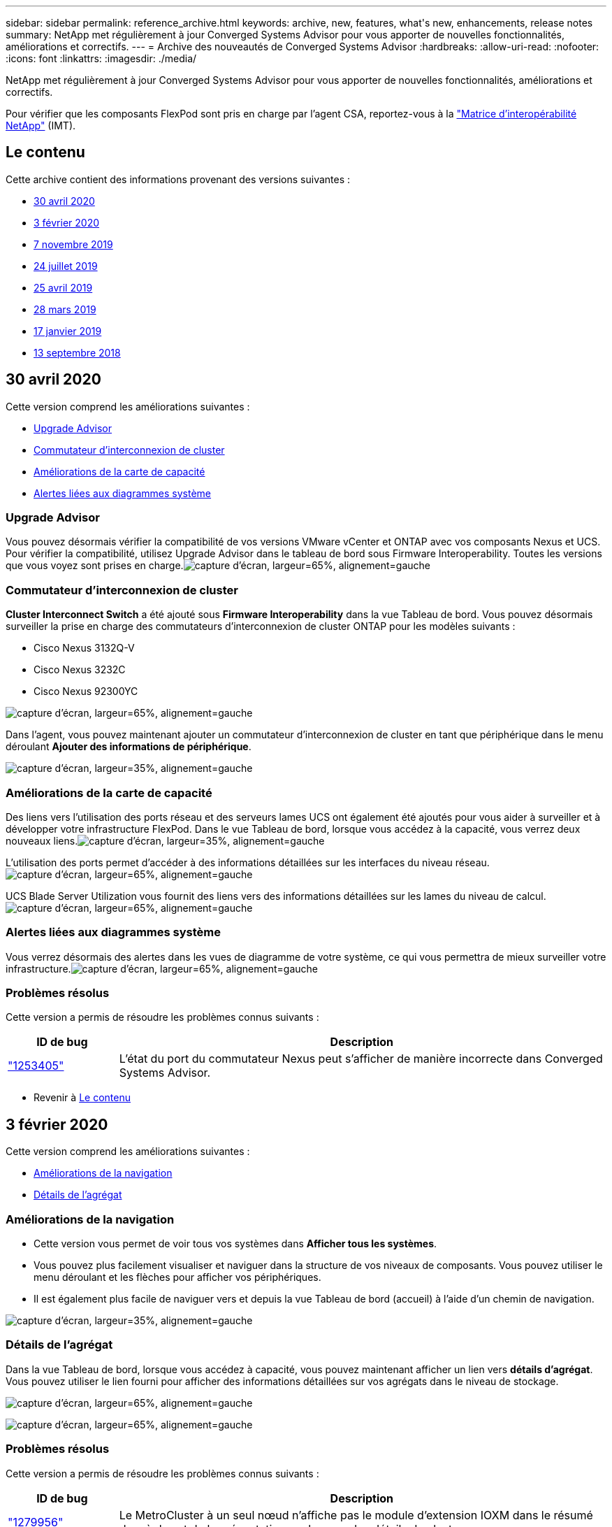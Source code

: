 ---
sidebar: sidebar 
permalink: reference_archive.html 
keywords: archive, new, features, what&apos;s new, enhancements, release notes 
summary: NetApp met régulièrement à jour Converged Systems Advisor pour vous apporter de nouvelles fonctionnalités, améliorations et correctifs. 
---
= Archive des nouveautés de Converged Systems Advisor
:hardbreaks:
:allow-uri-read: 
:nofooter: 
:icons: font
:linkattrs: 
:imagesdir: ./media/


[role="lead"]
NetApp met régulièrement à jour Converged Systems Advisor pour vous apporter de nouvelles fonctionnalités, améliorations et correctifs.

Pour vérifier que les composants FlexPod sont pris en charge par l'agent CSA, reportez-vous à la http://mysupport.netapp.com/matrix["Matrice d'interopérabilité NetApp"^] (IMT).



== Le contenu

Cette archive contient des informations provenant des versions suivantes :

* <<30 avril 2020>>
* <<3 février 2020>>
* <<7 novembre 2019>>
* <<24 juillet 2019>>
* <<25 avril 2019>>
* <<28 mars 2019>>
* <<17 janvier 2019>>
* <<13 septembre 2018>>




== 30 avril 2020

Cette version comprend les améliorations suivantes :

* <<Upgrade Advisor>>
* <<Commutateur d'interconnexion de cluster>>
* <<Améliorations de la carte de capacité>>
* <<Alertes liées aux diagrammes système>>




=== Upgrade Advisor

Vous pouvez désormais vérifier la compatibilité de vos versions VMware vCenter et ONTAP avec vos composants Nexus et UCS. Pour vérifier la compatibilité, utilisez Upgrade Advisor dans le tableau de bord sous Firmware Interoperability. Toutes les versions que vous voyez sont prises en charge.image:screenshot_upgrade_advisor_screen_no_change.png["capture d'écran, largeur=65%, alignement=gauche"]



=== Commutateur d'interconnexion de cluster

*Cluster Interconnect Switch* a été ajouté sous *Firmware Interoperability* dans la vue Tableau de bord. Vous pouvez désormais surveiller la prise en charge des commutateurs d'interconnexion de cluster ONTAP pour les modèles suivants :

* Cisco Nexus 3132Q-V
* Cisco Nexus 3232C
* Cisco Nexus 92300YC


image:screenshot_firmware_interoperability_CIS.png["capture d'écran, largeur=65%, alignement=gauche"]

Dans l'agent, vous pouvez maintenant ajouter un commutateur d'interconnexion de cluster en tant que périphérique dans le menu déroulant *Ajouter des informations de périphérique*.

image:screenshot_add_device_cis.png["capture d'écran, largeur=35%, alignement=gauche"]



=== Améliorations de la carte de capacité

Des liens vers l'utilisation des ports réseau et des serveurs lames UCS ont également été ajoutés pour vous aider à surveiller et à développer votre infrastructure FlexPod. Dans le vue Tableau de bord, lorsque vous accédez à la capacité, vous verrez deux nouveaux liens.image:screenshot_capacity_card_with_port_and_UCS_blade_utilization.png["capture d'écran, largeur=35%, alignement=gauche"]

L'utilisation des ports permet d'accéder à des informations détaillées sur les interfaces du niveau réseau.image:screenshot_network_port_utilization_screen.png["capture d'écran, largeur=65%, alignement=gauche"]

UCS Blade Server Utilization vous fournit des liens vers des informations détaillées sur les lames du niveau de calcul.image:screenshot_compute_detailed_information_for_UCS_blade_utilization.png["capture d'écran, largeur=65%, alignement=gauche"]



=== Alertes liées aux diagrammes système

Vous verrez désormais des alertes dans les vues de diagramme de votre système, ce qui vous permettra de mieux surveiller votre infrastructure.image:screenshot_diagram_with_alert_bubble.jpg["capture d'écran, largeur=65%, alignement=gauche"]



=== Problèmes résolus

Cette version a permis de résoudre les problèmes connus suivants :

[cols="12,53"]
|===
| ID de bug | Description 


| https://mysupport.netapp.com/NOW/cgi-bin/bol?Type=Detail&Display=1253405["1253405"^] | L'état du port du commutateur Nexus peut s'afficher de manière incorrecte dans Converged Systems Advisor. 
|===
* Revenir à <<Le contenu>>




== 3 février 2020

Cette version comprend les améliorations suivantes :

* <<Améliorations de la navigation>>
* <<Détails de l'agrégat>>




=== Améliorations de la navigation

* Cette version vous permet de voir tous vos systèmes dans *Afficher tous les systèmes*.
* Vous pouvez plus facilement visualiser et naviguer dans la structure de vos niveaux de composants. Vous pouvez utiliser le menu déroulant et les flèches pour afficher vos périphériques.
* Il est également plus facile de naviguer vers et depuis la vue Tableau de bord (accueil) à l'aide d'un chemin de navigation.


image:screenshot-new_storage_dropdown.gif["capture d'écran, largeur=35%, alignement=gauche"]



=== Détails de l'agrégat

Dans la vue Tableau de bord, lorsque vous accédez à capacité, vous pouvez maintenant afficher un lien vers *détails d'agrégat*. Vous pouvez utiliser le lien fourni pour afficher des informations détaillées sur vos agrégats dans le niveau de stockage.

image:screenshot_redcloud_new-capacity-card.gif["capture d'écran, largeur=65%, alignement=gauche"]

image:screenshot_redcloud_new-aggregate_details.gif["capture d'écran, largeur=65%, alignement=gauche"]



=== Problèmes résolus

Cette version a permis de résoudre les problèmes connus suivants :

[cols="12,53"]
|===
| ID de bug | Description 


| https://mysupport.netapp.com/NOW/cgi-bin/bol?Type=Detail&Display=1279956["1279956"^] | Le MetroCluster à un seul nœud n'affiche pas le module d'extension IOXM dans le résumé des règles et de la présentation sur la page des détails du cluster. 
|===
* Revenir à <<Le contenu>>




== 7 novembre 2019


NOTE: Toutes les nouvelles fonctionnalités et améliorations de cette version sont automatiquement incluses après l'ajout de votre FlexPod dans Converged Systems Advisor. Suivez les instructions de la section link:task_getting_started.html["Mise en route"] Pour ajouter votre FlexPod en tant qu'infrastructure convergée dans Converged Systems Advisor.

Cette version comprend de nouvelles fonctionnalités et améliorations suivantes :

* <<Reconnaissance de MetroCluster>>
* <<Compatibilité avec NVMe>>
* <<Fonctionnalité d'interopérabilité améliorée>>




=== Reconnaissance de MetroCluster

Converged Systems Advisor prend désormais en charge l'ajout d'un site unique d'une MetroCluster FlexPod en tant qu'infrastructure convergée. L'analyse sera désormais capable de déterminer l'état des deux côtés du MetroCluster.



=== Compatibilité avec NVMe

Converged Systems Advisor exécute désormais des outils d'analytique pour vérifier la configuration du protocole NVMe pris en charge par ONTAP 9.4 et versions ultérieures.



=== Fonctionnalité d'interopérabilité améliorée

Converged Systems Advisor est doté d'une carte d'interopérabilité mise à jour qui permet de créer un lien vers une fenêtre contextuelle indiquant les versions actuelles, les plus proches et les dernières prises en charge pour chaque composant. Un nouveau rapport a été ajouté dans la fenêtre contextuelle pour afficher un rapport d'interopérabilité individualisé par niveau de composant.

* Revenir à <<Le contenu>>




== 24 juillet 2019

Cette version comprend de nouvelles fonctionnalités et améliorations suivantes :

* <<Prise en charge de l'ACI Cisco dans FlexPod>>
* <<Prise en charge de plusieurs clusters au sein d'un même environnement FlexPod>>




=== Prise en charge de l'ACI Cisco dans FlexPod

Converged Systems Advisor prend désormais en charge les conceptions FlexPod avec la mise en réseau ACI de Cisco. La prise en charge et la configuration de tous les périphériques de votre FlexPod seront évaluées, y compris les deux commutateurs Leaf à détermination dynamique connectés à vos autres périphériques FlexPod.



=== Prise en charge de plusieurs clusters au sein d'un même environnement FlexPod

Converged Systems Advisor prend désormais en charge plusieurs clusters dans un seul FlexPod. Les règles Storage ONTAP sont traitées sur tous les clusters et tous les clusters sont répercutés sur le diagramme du système.

* Revenir à <<Le contenu>>




== 25 avril 2019

Cette version comprend de nouvelles fonctionnalités et améliorations suivantes :

* <<Résolution automatique des règles ayant échoué>>
* <<Affichage des règles supprimées>>




=== Résolution automatique des règles ayant échoué

Converged Systems Advisor peut désormais résoudre automatiquement les problèmes qui provoquent l'échec de certaines règles. Cette fonctionnalité est automatiquement activée en redémarrant votre agent.



=== Affichage des règles supprimées

Vous pouvez maintenant afficher une liste globale des règles supprimées dans Converged Systems Advisor et réactiver les alertes pour les règles supprimées de la liste.



=== Problèmes résolus

Cette version a permis de résoudre les problèmes connus suivants :

[cols="12,53"]
|===
| ID de bug | Description 


| https://mysupport.netapp.com/NOW/cgi-bin/bol?Type=Detail&Display=1211321["1211321"^] | Il est possible que les images des diagrammes système ne s'affichent pas pour une infrastructure convergée 


| https://mysupport.netapp.com/NOW/cgi-bin/bol?Type=Detail&Display=1211987["1211987"^] | La valeur de l'efficacité du cluster de stockage n'est pas affichée correctement 


| https://mysupport.netapp.com/NOW/cgi-bin/bol?Type=Detail&Display=1211995["1211995"^] | L'état du port du commutateur Nexus peut s'afficher de manière incorrecte 


| https://mysupport.netapp.com/NOW/cgi-bin/bol?Type=Detail&Display=1211999["1211999"^] | L'état de réservation d'espace s'affiche de manière incorrecte 
|===
* Revenir à <<Le contenu>>




== 28 mars 2019

Cette version a permis de résoudre les problèmes connus suivants :

[cols="8,50"]
|===
| ID de bug | Description 


| https://mysupport.netapp.com/NOW/cgi-bin/bol?Type=Detail&Display=1211993["1211993"] | L'état du provisionnement fin n'est pas affiché correctement dans CSA 


| https://mysupport.netapp.com/NOW/cgi-bin/bol?Type=Detail&Display=1211998["1211998"] | Le pourcentage d'utilisation de l'espace disque n'est pas affiché correctement dans CSA 


| https://mysupport.netapp.com/NOW/cgi-bin/bol?Type=Detail&Display=1211990["1211990"] | Les interfaces mappées au VLAN du commutateur Nexus peuvent ne pas correspondre à la sortie réelle du périphérique dans CSA 


| https://mysupport.netapp.com/NOW/cgi-bin/bol?Type=Detail&Display=1212001["1212001"] | Les informations relatives à l'alimentation d'un serveur monté en rack peuvent s'afficher de manière incorrecte dans CSA 
|===
* Revenir à <<Le contenu>>




== 17 janvier 2019

Cette version comprend de nouvelles fonctionnalités et améliorations suivantes :

* <<Prise en charge des nouveaux périphériques FlexPod>>
* <<Informations détaillées sur les hôtes et les machines virtuelles>>
* <<Expérience simplifiée pour l'ajout d'une infrastructure>>
* <<Importation du périphérique à l'aide d'un fichier>>
* <<Intégration avec NetApp Active IQ>>




=== Prise en charge des nouveaux périphériques FlexPod

Converged Systems Advisor prend désormais en charge les dispositifs FlexPod suivants :

* Serveurs en rack Cisco UCS C-Series
* Commutateurs Nexus série 3000
* Commutateurs Cisco UCS directement connectés aux contrôleurs NetApp


Pour obtenir la liste complète des périphériques pris en charge, reportez-vous à la section http://mysupport.netapp.com/matrix["Matrice d'interopérabilité NetApp"^].



=== Informations détaillées sur les hôtes et les machines virtuelles

Converged Systems Advisor fournit désormais des informations supplémentaires sur votre environnement de virtualisation. Vous pouvez afficher des informations détaillées sur des hôtes individuels et des machines virtuelles, notamment des diagrammes, une liste d'inventaire et un résumé des règles.

image:screenshot_virtualization.gif["capture d'écran, largeur=65%, alignement=gauche"]



=== Expérience simplifiée pour l'ajout d'une infrastructure

L'ajout d'une infrastructure à Converged Systems Advisor est désormais plus facile. Le portail vous permet de saisir les informations étape par étape :

image:screenshot_add_infrastructure_overview.gif["capture d'écran, largeur=65%, alignement=gauche"]

link:task_getting_started.html#adding-an-infrastructure-to-the-portal["Découvrez comment ajouter une infrastructure à Converged Systems Advisor"].



=== Importation du périphérique à l'aide d'un fichier

Vous pouvez maintenant configurer l'agent Converged Systems Advisor pour détecter votre infrastructure FlexPod en important un fichier qui contient des informations sur chaque périphérique. L'importation des périphériques est une alternative à l'ajout manuel de chaque périphérique, un par un.

image:screenshot_import_devices.gif["capture d'écran, largeur=65%, alignement=gauche"]

link:task_getting_started.html#configuring-the-agent-to-discover-your-flexpod-infrastructure["Découvrez comment configurer l'agent pour découvrir votre infrastructure FlexPod"].



=== Intégration avec NetApp Active IQ

Vous pouvez désormais lancer Active IQ à partir de Converged Systems Advisor. L'exemple suivant montre un lien Active IQ disponible sur la page stockage :

image:screenshot_active_iq.gif["capture d'écran, largeur=65%, alignement=gauche"]



=== Problèmes résolus

Cette version a permis de résoudre les problèmes connus suivants :

[cols="8,50"]
|===
| ID de bug | Description 


| 4671 | Firefox peut cesser de répondre lorsque vous parcourez le portail Converged Systems Advisor. 


| 4500 | Le portail Converged Systems Advisor ne vous déconnecte pas une fois l'intervalle de temps expiré. Vous restez connecté, mais vos systèmes FlexPod ne sont pas visible. 


| 2794 | Converged Systems Advisor affiche le message « Pass » pour la règle intitulée « VMware Tools Check » (Vérification des outils VMware), même si les outils VMware n'ont pas été installés sur la machine virtuelle. 
|===
* Revenir à <<Le contenu>>




== 13 septembre 2018

Cette version de Converged Systems Advisor comprend de nouvelles fonctionnalités :

* Une nouvelle interface utilisateur et une nouvelle expérience utilisateur permettant de simplifier les opérations FlexPod des clients
* Validation de l'état et des meilleures pratiques pour la virtualisation VMware
* Prise en charge des switchs Cisco MDS avec prise en charge Fibre Channel étendue

